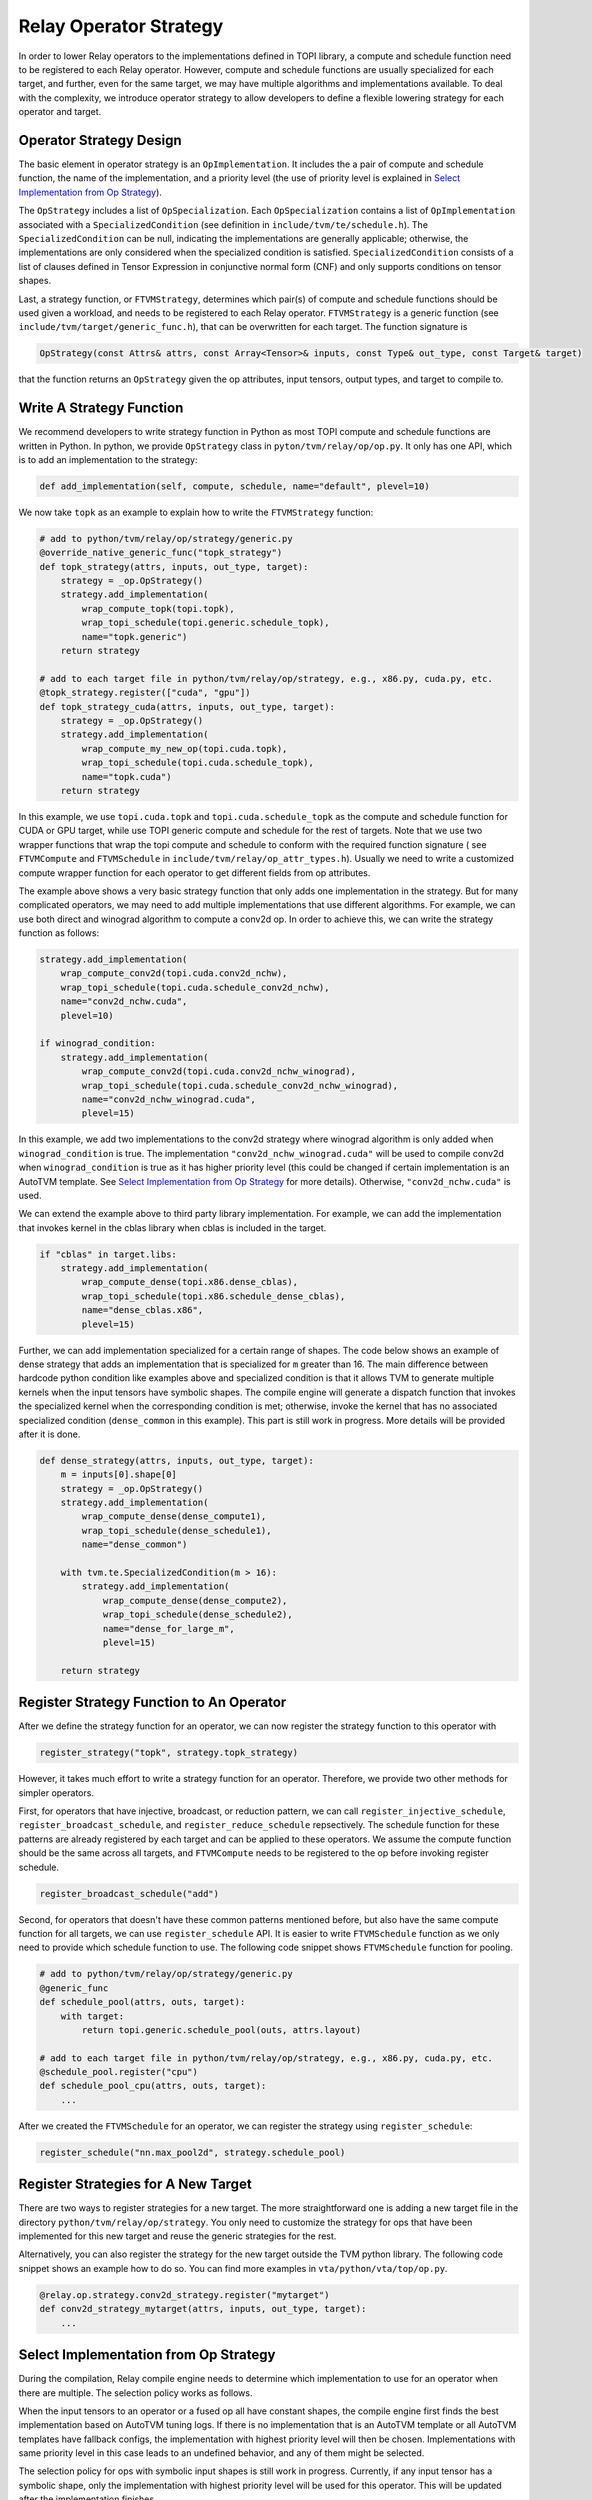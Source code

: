 ..  Licensed to the Apache Software Foundation (ASF) under one
    or more contributor license agreements.  See the NOTICE file
    distributed with this work for additional information
    regarding copyright ownership.  The ASF licenses this file
    to you under the Apache License, Version 2.0 (the
    "License"); you may not use this file except in compliance
    with the License.  You may obtain a copy of the License at

..    http://www.apache.org/licenses/LICENSE-2.0

..  Unless required by applicable law or agreed to in writing,
    software distributed under the License is distributed on an
    "AS IS" BASIS, WITHOUT WARRANTIES OR CONDITIONS OF ANY
    KIND, either express or implied.  See the License for the
    specific language governing permissions and limitations
    under the License.

.. _relay-op-strategy:

Relay Operator Strategy
=======================

In order to lower Relay operators to the implementations defined in TOPI
library, a compute and schedule function need to be registered to each Relay
operator.  However, compute and schedule functions are usually specialized for
each target, and further, even for the same target, we may have multiple
algorithms and implementations available. To deal with the complexity, we
introduce operator strategy to allow developers to define a flexible lowering
strategy for each operator and target.


Operator Strategy Design
------------------------

The basic element in operator strategy is an ``OpImplementation``. It includes
the a pair of compute and schedule function, the name of the implementation,
and a priority level (the use of priority level is explained in
`Select Implementation from Op Strategy`_).

The ``OpStrategy`` includes a list of ``OpSpecialization``. Each ``OpSpecialization``
contains a list of ``OpImplementation`` associated with a ``SpecializedCondition``
(see definition in ``include/tvm/te/schedule.h``).  The ``SpecializedCondition``
can be null, indicating the implementations are generally applicable;
otherwise, the implementations are only considered when the specialized
condition is satisfied. ``SpecializedCondition`` consists of a list
of clauses defined in Tensor Expression in conjunctive normal form (CNF) and
only supports conditions on tensor shapes.

Last, a strategy function, or ``FTVMStrategy``, determines which pair(s) of
compute and schedule functions should be used given a workload, and needs to be
registered to each Relay operator.  ``FTVMStrategy`` is a generic function (see
``include/tvm/target/generic_func.h``), that can be overwritten for each
target. The function signature is

.. code:: c

    OpStrategy(const Attrs& attrs, const Array<Tensor>& inputs, const Type& out_type, const Target& target)

that the function returns an ``OpStrategy`` given the op attributes, input
tensors, output types, and target to compile to.


Write A Strategy Function
-------------------------

We recommend developers to write strategy function in Python as
most TOPI compute and schedule functions are written in Python.
In python, we provide ``OpStrategy`` class in ``pyton/tvm/relay/op/op.py``.
It only has one API, which is to add an implementation to the strategy:

.. code:: python

    def add_implementation(self, compute, schedule, name="default", plevel=10)


We now take ``topk`` as an example to explain how to write the
``FTVMStrategy`` function:

.. code:: python

    # add to python/tvm/relay/op/strategy/generic.py
    @override_native_generic_func("topk_strategy")
    def topk_strategy(attrs, inputs, out_type, target):
        strategy = _op.OpStrategy()
        strategy.add_implementation(
            wrap_compute_topk(topi.topk),
            wrap_topi_schedule(topi.generic.schedule_topk),
            name="topk.generic")
        return strategy

    # add to each target file in python/tvm/relay/op/strategy, e.g., x86.py, cuda.py, etc.
    @topk_strategy.register(["cuda", "gpu"])
    def topk_strategy_cuda(attrs, inputs, out_type, target):
        strategy = _op.OpStrategy()
        strategy.add_implementation(
            wrap_compute_my_new_op(topi.cuda.topk),
            wrap_topi_schedule(topi.cuda.schedule_topk),
            name="topk.cuda")
        return strategy

In this example, we use ``topi.cuda.topk`` and ``topi.cuda.schedule_topk``
as the compute and schedule function for CUDA or GPU target, while use TOPI
generic compute and schedule for the rest of targets.
Note that we use two wrapper functions that wrap the topi
compute and schedule to conform with the required function signature (
see ``FTVMCompute`` and ``FTVMSchedule`` in ``include/tvm/relay/op_attr_types.h``).
Usually we need to write a customized compute wrapper function for each operator
to get different fields from op attributes.

The example above shows a very basic strategy function that only
adds one implementation in the strategy. But for many complicated operators,
we may need to add multiple implementations that use different algorithms.
For example, we can use both direct and winograd algorithm to
compute a conv2d op. In order to achieve this, we can write the strategy function
as follows:

.. code:: python

    strategy.add_implementation(
        wrap_compute_conv2d(topi.cuda.conv2d_nchw),
        wrap_topi_schedule(topi.cuda.schedule_conv2d_nchw),
        name="conv2d_nchw.cuda",
        plevel=10)

    if winograd_condition:
        strategy.add_implementation(
            wrap_compute_conv2d(topi.cuda.conv2d_nchw_winograd),
            wrap_topi_schedule(topi.cuda.schedule_conv2d_nchw_winograd),
            name="conv2d_nchw_winograd.cuda",
            plevel=15)

In this example, we add two implementations to the conv2d strategy where
winograd algorithm is only added when ``winograd_condition`` is true.
The implementation ``"conv2d_nchw_winograd.cuda"`` will be used to compile
conv2d when ``winograd_condition`` is true as it has higher
priority level (this could be changed if certain implementation is an AutoTVM
template. See `Select Implementation from Op Strategy`_ for more
details). Otherwise, ``"conv2d_nchw.cuda"`` is used.

We can extend the example above to third party library implementation. For
example, we can add the implementation that invokes kernel in the cblas
library when cblas is included in the target.

.. code:: python

    if "cblas" in target.libs:
        strategy.add_implementation(
            wrap_compute_dense(topi.x86.dense_cblas),
            wrap_topi_schedule(topi.x86.schedule_dense_cblas),
            name="dense_cblas.x86",
            plevel=15)


Further, we can add implementation specialized for a certain range of shapes.
The code below shows an example of dense strategy that adds an implementation
that is specialized for ``m`` greater than 16. The main difference between
hardcode python condition like examples above and specialized condition is that
it allows TVM to generate multiple kernels when the input tensors have symbolic
shapes. The compile engine will generate a dispatch function that invokes the
specialized kernel when the corresponding condition is met; otherwise,
invoke the kernel that has no associated specialized condition (``dense_common``
in this example). This part is still work in progress. More details will be
provided after it is done.

.. code:: python

    def dense_strategy(attrs, inputs, out_type, target):
        m = inputs[0].shape[0]
        strategy = _op.OpStrategy()
        strategy.add_implementation(
            wrap_compute_dense(dense_compute1),
            wrap_topi_schedule(dense_schedule1),
            name="dense_common")

        with tvm.te.SpecializedCondition(m > 16):
            strategy.add_implementation(
                wrap_compute_dense(dense_compute2),
                wrap_topi_schedule(dense_schedule2),
                name="dense_for_large_m",
                plevel=15)

        return strategy


Register Strategy Function to An Operator
-----------------------------------------

After we define the strategy function for an operator, we can now
register the strategy function to this operator with

.. code:: python

    register_strategy("topk", strategy.topk_strategy)

However, it takes much effort to write a strategy function for an operator.
Therefore, we provide two other methods for simpler operators.

First, for operators that have injective, broadcast, or reduction pattern, we
can call ``register_injective_schedule``, ``register_broadcast_schedule``, and
``register_reduce_schedule`` repsectively. The schedule function for these
patterns are already registered by each target and can be applied to these
operators. We assume the compute function should be the same across all targets,
and ``FTVMCompute`` needs to be registered to the op before invoking register
schedule.

.. code:: python

    register_broadcast_schedule("add")

Second, for operators that doesn't have these common patterns mentioned before,
but also have the same compute function for all targets, we can use
``register_schedule`` API. It is easier to write ``FTVMSchedule`` function
as we only need to provide which schedule function to use. The following
code snippet shows ``FTVMSchedule`` function for pooling.

.. code:: python

    # add to python/tvm/relay/op/strategy/generic.py
    @generic_func
    def schedule_pool(attrs, outs, target):
        with target:
            return topi.generic.schedule_pool(outs, attrs.layout)

    # add to each target file in python/tvm/relay/op/strategy, e.g., x86.py, cuda.py, etc.
    @schedule_pool.register("cpu")
    def schedule_pool_cpu(attrs, outs, target):
        ...

After we created the ``FTVMSchedule`` for an operator, we can
register the strategy using ``register_schedule``:

.. code:: python

    register_schedule("nn.max_pool2d", strategy.schedule_pool)


Register Strategies for A New Target
------------------------------------

There are two ways to register strategies for a new target. The more
straightforward one is adding a new target file in the directory
``python/tvm/relay/op/strategy``. You only need to customize the strategy for
ops that have been implemented for this new target and reuse the generic
strategies for the rest.

Alternatively, you can also register the strategy for the new target outside the
TVM python library. The following code snippet shows an example how to do
so. You can find more examples in ``vta/python/vta/top/op.py``.

.. code:: python

    @relay.op.strategy.conv2d_strategy.register("mytarget")
    def conv2d_strategy_mytarget(attrs, inputs, out_type, target):
        ...


Select Implementation from Op Strategy
--------------------------------------

During the compilation, Relay compile engine needs to determine which
implementation to use for an operator when there are multiple. The selection
policy works as follows.

When the input tensors to an operator or a fused op all have constant shapes,
the compile engine first finds the best implementation based on AutoTVM tuning
logs. If there is no implementation that is an AutoTVM template or all AutoTVM
templates have fallback configs, the implementation with highest priority level
will then be chosen. Implementations with same priority level in this case leads
to an undefined behavior, and any of them might be selected.

The selection policy for ops with symbolic input shapes is still work in
progress. Currently, if any input tensor has a symbolic shape, only the
implementation with highest priority level will be used for this operator. This
will be updated after the implementation finishes.

For debug purpose, you can add the following lines before you compile the Relay
model to learn which implementation is used for each operator.

.. code:: python

    logging.getLogger("te_compiler").setLevel(logging.INFO)
    logging.getLogger("te_compiler").addHandler(logging.StreamHandler(sys.stdout))

